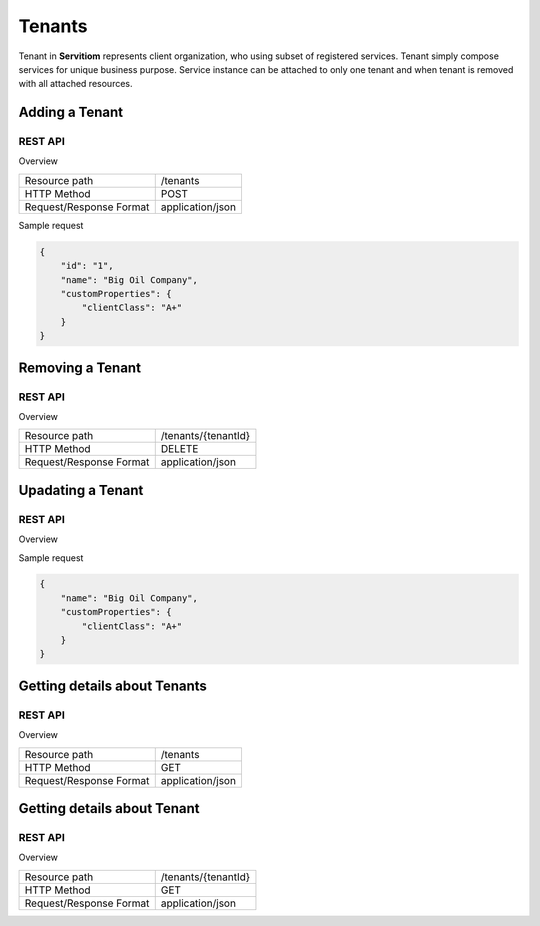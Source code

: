 #######
Tenants
#######

Tenant in **Servitiom** represents client organization, who using subset of registered services. Tenant simply compose services for unique business purpose.
Service instance can be attached to only one tenant and when tenant is removed with all attached resources.

===============
Adding a Tenant 
===============

--------
REST API
--------

Overview

+-------------------------+-----------------+
| Resource path           |  /tenants       |  
+-------------------------+-----------------+
| HTTP Method             |  POST           |  
+-------------------------+-----------------+
| Request/Response Format |application/json |
+-------------------------+-----------------+

Sample request

.. code-block:: json

    {
        "id": "1",
        "name": "Big Oil Company",
        "customProperties": {
            "clientClass": "A+"
        }
    }


=================
Removing a Tenant 
=================

--------
REST API
--------

Overview

+-------------------------+----------------------+
| Resource path           |  /tenants/{tenantId} |  
+-------------------------+----------------------+
| HTTP Method             |  DELETE              |   
+-------------------------+----------------------+
| Request/Response Format |application/json      |
+-------------------------+----------------------+

==================
Upadating a Tenant
==================

--------
REST API
--------

Overview

+-------------------------+----------------------+
| Resource path           |  /tenants/{tenantId} |  
+-------------------------+----------------------+
| HTTP Method             |  PATCH                |   
+-------------------------+----------------------+
| Request/Response Format |application/json      |
+-------------------------+----------------------+

Sample request

.. code-block:: json

    {
        "name": "Big Oil Company",
        "customProperties": {
            "clientClass": "A+"
        }
    }


=============================
Getting details about Tenants 
=============================

--------
REST API
--------

Overview

+-------------------------+----------------------+
| Resource path           |  /tenants            |  
+-------------------------+----------------------+
| HTTP Method             |  GET                 |   
+-------------------------+----------------------+
| Request/Response Format |application/json      |
+-------------------------+----------------------+

============================
Getting details about Tenant
============================

--------
REST API
--------

Overview

+-------------------------+----------------------+
| Resource path           |  /tenants/{tenantId} |  
+-------------------------+----------------------+
| HTTP Method             |  GET                 |   
+-------------------------+----------------------+
| Request/Response Format |application/json      |
+-------------------------+----------------------+

